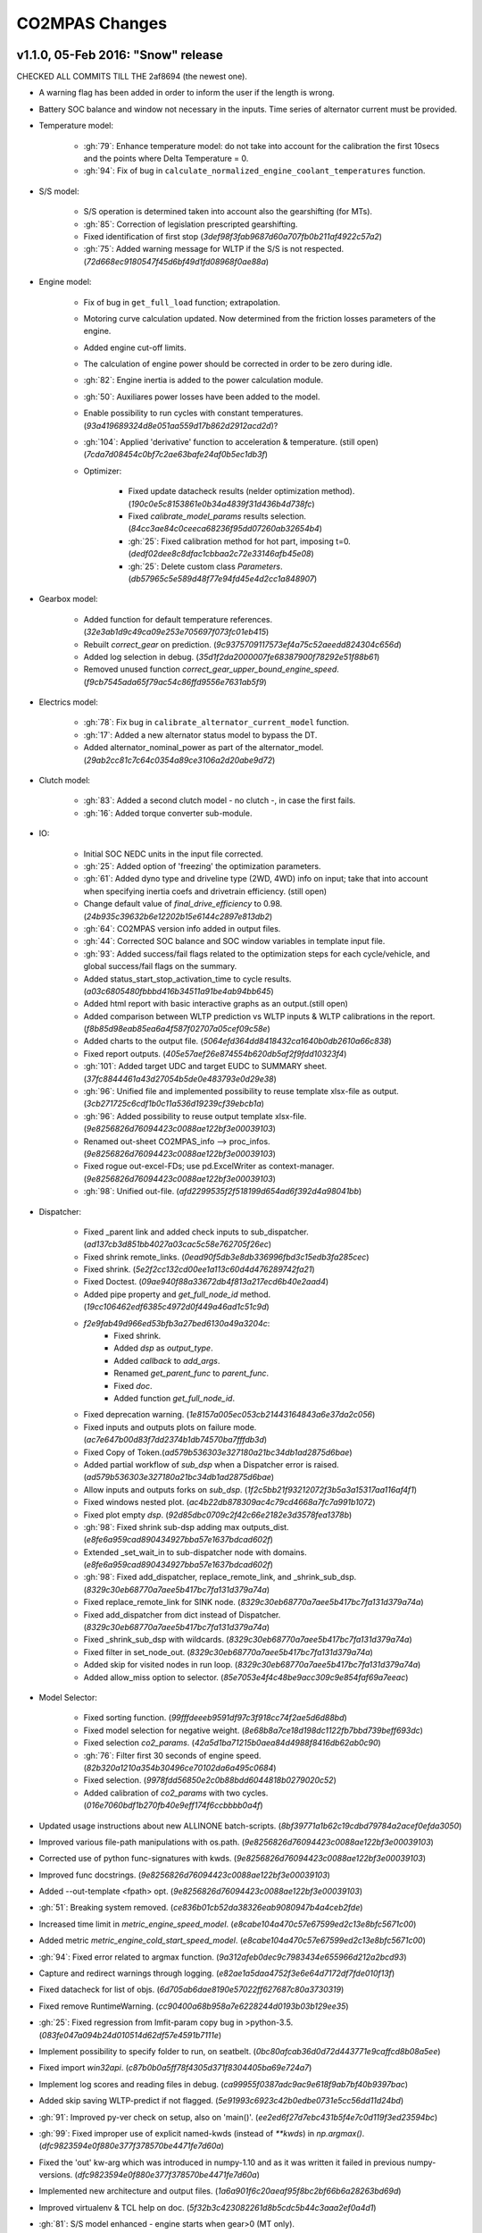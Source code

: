 ###############
CO2MPAS Changes
###############
.. _changes:

v1.1.0, 05-Feb 2016: "Snow" release
================================================================

CHECKED ALL COMMITS TILL THE 2af8694 (the newest one).

- A warning flag has been added in order to inform the user if the length is wrong.
- Battery SOC balance and window not necessary in the inputs. Time series of alternator
  current must be provided.

- Temperature model:

	- :gh:`79`: Enhance temperature model: do not take into account for the calibration
	  the first 10secs and the points where Delta Temperature = 0.
	- :gh:`94`: Fix of bug in ``calculate_normalized_engine_coolant_temperatures`` function.

- S/S model:

	- S/S operation is determined taken into account also the gearshifting (for MTs).
	- :gh:`85`: Correction of legislation prescripted gearshifting.
	- Fixed identification of first stop (`3def98f3fab9687d60a707fb0b211af4922c57a2`)
	- :gh:`75`: Added warning message for WLTP if the S/S is not respected. (`72d668ec9180547f45d6bf49d1fd08968f0ae88a`)


- Engine model:

	- Fix of bug in ``get_full_load`` function; extrapolation.
	- Motoring curve calculation updated. Now determined from the friction losses
	  parameters of the engine.
	- Added engine cut-off limits.
	- The calculation of engine power should be corrected in order to be zero during
	  idle.
	- :gh:`82`: Engine inertia is added to the power calculation module.
	- :gh:`50`: Auxiliares power losses have been added to the model.
	- Enable possibility to run cycles with constant temperatures. (`93a419689324d8e051aa559d17b862d2912acd2d`)?
	- :gh:`104`: Applied 'derivative' function to acceleration & temperature. (still open) (`7cda7d08454c0bf7c2ae63bafe24af0b5ec1db3f`)

	- Optimizer:

		- Fixed update datacheck results (nelder optimization method). (`190c0e5c8153861e0b34a4839f31d436b4d738fc`)
		- Fixed `calibrate_model_params` results selection. (`84cc3ae84c0ceeca68236f95dd07260ab32654b4`)
		- :gh:`25`: Fixed calibration method for hot part, imposing t=0. (`dedf02dee8c8dfac1cbbaa2c72e33146afb45e08`)
		- :gh:`25`: Delete custom class `Parameters`. (`db57965c5e589d48f77e94fd45e4d2cc1a848907`)


- Gearbox model:

	- Added function for default temperature references. (`32e3ab1d9c49ca09e253e705697f073fc01eb415`)
	- Rebuilt `correct_gear` on prediction. (`9c9375709117573ef4a75c52aeedd824304c656d`)
	- Added log selection in debug. (`35d1f2da2000007fe68387900f78292e51f88b61`)
	- Removed unused function `correct_gear_upper_bound_engine_speed`. (`f9cb7545ada65f79ac54c86ffd9556e7631ab5f9`)


- Electrics model:

	- :gh:`78`: Fix bug in ``calibrate_alternator_current_model`` function.
	- :gh:`17`: Added a new alternator status model to bypass the DT.
	- Added alternator_nominal_power as part of the alternator_model. (`29ab2cc81c7c64c0354a89ce3106a2d20abe9d72`)


- Clutch model:

	- :gh:`83`: Added a second clutch model - no clutch -, in case the first fails.
	- :gh:`16`: Added torque converter sub-module.

- IO:

	- Initial SOC NEDC units in the input file corrected.
	- :gh:`25`: Added option of 'freezing' the optimization parameters.
	- :gh:`61`: Added dyno type and driveline type (2WD, 4WD) info on input; take that
	  into account when specifying inertia coefs and drivetrain efficiency. (still open)
	- Change default value of `final_drive_efficiency` to 0.98. (`24b935c39632b6e12202b15e6144c2897e813db2`)
	- :gh:`64`: CO2MPAS version info added in output files.
	- :gh:`44`: Corrected SOC balance and SOC window variables in template input file.
	- :gh:`93`: Added success/fail flags related to the optimization steps for each
	  cycle/vehicle, and global success/fail flags on the summary.
	- Added status_start_stop_activation_time to cycle results. (`a03c6805480fbbbd416b34511a91be4ab94bb645`)
	- Added html report with basic interactive graphs as an output.(still open)
	- Added comparison between WLTP prediction vs WLTP inputs & WLTP calibrations
	  in the report. (`f8b85d98eab85ea6a4f587f02707a05cef09c58e`)
	- Added charts to the output file. (`5064efd364dd8418432ca1640b0db2610a66c838`)
	- Fixed report outputs. (`405e57aef26e874554b620db5af2f9fdd10323f4`)
	- :gh:`101`: Added target UDC and target EUDC to SUMMARY sheet. (`37fc8844461a43d27054b5de0e483793e0d29e38`)
	- :gh:`96`: Unified file and implemented possibility to reuse template
	  xlsx-file as output. (`3cb271725c6cdf1b0c11a536d19239cf39ebcb1a`)
	- :gh:`96`: Added possibility to reuse output template xlsx-file. (`9e8256826d76094423c0088ae122bf3e00039103`)
	- Renamed out-sheet CO2MPAS_info --> proc_infos. (`9e8256826d76094423c0088ae122bf3e00039103`)
	- Fixed rogue out-excel-FDs; use pd.ExcelWriter as context-manager. (`9e8256826d76094423c0088ae122bf3e00039103`)
	- :gh:`98`: Unified out-file. (`afd2299535f2f518199d654ad6f392d4a98041bb`)

- Dispatcher:

	- Fixed _parent link and added check inputs to sub_dispatcher. (`ad137cb3d851bb4027a03cac5c58e762705f26ec`)
	- Fixed shrink remote_links. (`0ead90f5db3e8db336996fbd3c15edb3fa285cec`)
	- Fixed shrink. (`5e2f2cc132cd00ee1a113c60d4d476289742fa21`)
	- Fixed Doctest. (`09ae940f88a33672db4f813a217ecd6b40e2aad4`)
	- Added pipe property and `get_full_node_id` method. (`19cc106462edf6385c4972d0f449a46ad1c51c9d`)
	- `f2e9fab49d966ed53bfb3a27bed6130a49a3204c`:
		- Fixed shrink.
		- Added `dsp` as `output_type`.
		- Added `callback` to `add_args`.
		- Renamed `get_parent_func` to `parent_func`.
		- Fixed `doc`.
		- Added function `get_full_node_id`.
	- Fixed deprecation warning. (`1e8157a005ec053cb21443164843a6e37da2c056`)
	- Fixed inputs and outputs plots on failure mode. (`ac7e647b00d83f7dd2374b1db74570ba7fffdb3d`)
	- Fixed Copy of Token.(`ad579b536303e327180a21bc34db1ad2875d6bae`)
	- Added partial workflow of `sub_dsp` when a Dispatcher error is raised. (`ad579b536303e327180a21bc34db1ad2875d6bae`)
	- Allow inputs and outputs forks on `sub_dsp`. (`1f2c5bb21f93212072f3b5a3a15317aa116af4f1`)
	- Fixed windows nested plot. (`ac4b22db878309ac4c79cd4668a7fc7a991b1072`)
	- Fixed plot empty `dsp`. (`92d85dbc0709c2f42c66e2182e3d3578fea1378b`)
	- :gh:`98`: Fixed shrink sub-dsp adding max outputs_dist. (`e8fe6a959cad890434927bba57e1637bdcad602f`)
	- Extended _set_wait_in to sub-dispatcher node with domains. (`e8fe6a959cad890434927bba57e1637bdcad602f`)
	- :gh:`98`: Fixed add_dispatcher, replace_remote_link, and _shrink_sub_dsp. (`8329c30eb68770a7aee5b417bc7fa131d379a74a`)
	- Fixed replace_remote_link for SINK node. (`8329c30eb68770a7aee5b417bc7fa131d379a74a`)
	- Fixed add_dispatcher from dict instead of Dispatcher. (`8329c30eb68770a7aee5b417bc7fa131d379a74a`)
	- Fixed _shrink_sub_dsp with wildcards. (`8329c30eb68770a7aee5b417bc7fa131d379a74a`)
	- Fixed filter in set_node_out. (`8329c30eb68770a7aee5b417bc7fa131d379a74a`)
	- Added skip for visited nodes in run loop. (`8329c30eb68770a7aee5b417bc7fa131d379a74a`)
	- Added allow_miss option to selector. (`85e7053e4f4c48be9acc309c9e854faf69a7eeac`)

- Model Selector:

	- Fixed sorting function. (`99fffdeeeb9591df97c3f918cc74f2ae5d6d88bd`)
	- Fixed model selection for negative weight. (`8e68b8a7ce18d198dc1122fb7bbd739beff693dc`)
	- Fixed selection `co2_params`. (`42a5d1ba71215b0aea84d4988f8416db62ab0c90`)
	- :gh:`76`: Filter first 30 seconds of engine speed. (`82b320a1210a354b30496ce70102da6a495c0684`)
	- Fixed selection. (`9978fdd56850e2c0b88bdd6044818b0279020c52`)
	- Added calibration of `co2_params` with two cycles. (`016e7060bdf1b270fb40e9eff174f6ccbbbb0a4f`)

- Updated usage instructions about new ALLINONE batch-scripts. (`8bf39771a1b62c19cdbd79784a2acef0efda3050`)

- Improved various file-path manipulations with os.path. (`9e8256826d76094423c0088ae122bf3e00039103`)
- Corrected use of python func-signatures with kwds. (`9e8256826d76094423c0088ae122bf3e00039103`)
- Improved func docstrings. (`9e8256826d76094423c0088ae122bf3e00039103`)
- Added --out-template <fpath> opt. (`9e8256826d76094423c0088ae122bf3e00039103`)
- :gh:`51`: Breaking system removed. (`ce836b01cb52da38326eab9080947b4a4ceb2fde`)

- Increased time limit in `metric_engine_speed_model`. (`e8cabe104a470c57e67599ed2c13e8bfc5671c00`)
- Added metric `metric_engine_cold_start_speed_model`. (`e8cabe104a470c57e67599ed2c13e8bfc5671c00`)
- :gh:`94`: Fixed error related to argmax function. (`9a312afeb0dec9c7983434e655966d212a2bcd93`)
- Capture and redirect warnings through logging. (`e82ae1a5daa4752f3e6e64d7172df7fde010f13f`)
- Fixed datacheck for list of objs. (`6d705ab6dae8190e57022ff627687c80a3730319`)
- Fixed remove RuntimeWarning. (`cc90400a68b958a7e6228244d0193b03b129ee35`)

- :gh:`25`: Fixed regression from lmfit-param copy bug in >python-3.5. (`083fe047a094b24d010514d62df57e4591b7111e`)
- Implement possibility to specify folder to run, on seatbelt. (`0bc80afcab36d0d72d443771e9caffcd8b08a5ee`)
- Fixed import `win32api`. (`c87b0b0a5ff78f4305d371f8304405ba69e724a7`)
- Implement log scores and reading files in debug. (`ca99955f0387adc9ac9e618f9ab7bf40b9397bac`)

- Added skip saving WLTP-predict if not flagged. (`5e91993c6923c42b0edbe0731e5cc56dd11d24bd`)

- :gh:`91`: Improved py-ver check on setup, also on 'main()'. (`ee2ed6f27d7ebc431b5f4e7c0d119f3ed23594bc`)
- :gh:`99`: Fixed improper use of explicit named-kwds (instead of `**kwds`) in `np.argmax()`. (`dfc9823594e0f880e377f378570be4471fe7d60a`)
- Fixed the 'out' kw-arg which was introduced in numpy-1.10 and as it was written
  it failed in previous numpy-versions. (`dfc9823594e0f880e377f378570be4471fe7d60a`)

- Implemented new architecture and output files. (`1a6a901f6c20aeaf95f8bc2bf66b6a28263bd69d`)
- Improved virtualenv & TCL help on doc. (`5f32b3c423082261d8b5cdc5b44c3aaa2ef0a4d1`)
- :gh:`81`: S/S model enhanced - engine starts when gear>0 (MT only).
- :gh:`101`: Target UDC & EUDC added to the summary file.
- :gh:`103`: Problem with simulation time resolved (caused by new IO).
- :gh:`106`: Batch-runs always reuses the 1st template-out file resolved.
- :gh:`107`: Seatbelt-TC enhanced to report sources of discrepancies. (`d652450799ca3440ac7ebdad9fccd1ae06ea2df7`)
- :gh:`118`: Sporadic failures when running batch-files related to 'trg' param
  fixed.
- :gh:`99`: Bad 'argmax' commit: 9a312afeb0dec9c7
- :gh:`98`: Recent dispatcher-changes (14-Dec-2015) broke TCs
- :gh:`96`: Outputs combined in a single file, reusing user-specified excel-file
  as OUT-template.
- :gh:`91`: Raise a flag when python version <3.4 is used.
- :gh:`69`: Logging-framework abuse resolved.
- :gh:`59`: Remove auto-plotting side-effect from "__str__()" of failed workflows.
- :gh:`58`: Mean abs error is used in the error functions instead of mean squared error.
- :gh:`56`: Cold/hot parts distinction based on the first occurrence of trg;
  trg not optimized.
- :gh:`55`: Enhance thermal model by adding an additional regressor including the
  acceleration.
- :gh:`53`: Enabled possibility to simulate hot start cycles.
- :gh:`52`: Added exception and optimizer failure message in summary of results.
- :gh:`48`: Added brake model.
- :gh:`46`: Fixed bug when alternator is always off.
- :gh:`45`: Fixed bug in the GSPV matrix (ATs).
- :gh:`42`, :gh:`43`: Add plot to the dispatcher properties.
- :gh:`40`: Auto-generated files created by autosummary go into '_build' folder.
- :gh:`63`: Test cases for the core models have been added. (still open)
- :gh:`49`: Fixed bug in the estimation of the gear box efficiency for negative power. (still open)
- :gh:`120`: Add capability of using name-ranges for out-columns in excel, to allow
  for template-diagrams. (still open)
- :gh:`114`: Added functionality: list platform & lib-versions in the results. (still open)
- :gh:`102`: UI boxes appearance removed when running CO2MPAS. Errors/warning written
  in the output files. (still open)
- :gh:`97`: Added "run_infos" sheet to the output file, including info on the functions
  run and the scores of the models. (still open)
- :gh:`88`: Added check of input-excel files before running; raise message if invalid.(still open)
- Added new model_selector function. (`e31024da9a5a199e18c7ffc985258a870379e24b`)
- Removed bypass to calculate engine_speeds_out. (`6c9b33291eb6ba0bfec047d8003dc1e51f00e87e`)
- :gh:`91`: Disallowed run on outdated python. (`b899c37d129dd44a502cf14df170d1340e38c486`)



v1.0.5, 11-Dec 2015: "No more console" release, no model changes
================================================================

- main: Failback to GUI when demo/template/ipynb folder not specified in
  cmdline (prepare for Window's start-menu shortcuts).
- Install from official PyPi repo (simply type ``pip install co2mpas``).
- Add logo.

- ALLINONE:

  - FIX "empty" folder-selection lists bug.
  - Renamed ``cmd-console.bat`` --> ``CONSOLE.bat``.
  - By default store app's process STDOUT/STDERR into logs-files.
  - Add ``INSTALL.bat`` script that creates menu-entries for most common
    CO2MPAS task into *window StartMenu*.
  - Known Issue: Folder-selection dialogs still might appear
    beneath current window sometimes.



v1.0.4, 9-Nov 2015: 3rd public release, mostly model changes
============================================================
Model-changes in comparison to v1.0.1:

- Vehicle/Engine/Gearbox/Transmission:

  - :gh:`13`: If no `r_dynamic` given, attempt to identify it from ``G/V/N`` ratios.
  - :gh:`14`: Added clutch model for correcting RPMs. Power/losses still pending.
  - :gh:`9`: Start-Stop: new model based on the given `start_stop_activation_time`,
    failing back to previous model if not provided. It allows engine stops
    after the 'start_stop_activation_time'.
  - :gh:`21`: Set default value of `k5` equal to `max_gear` to resolve high rpm
    at EUDC deceleration.
  - :gh:`18`: FIX bug in `calculate_engine_start_current` function (zero division).

- Alternator:

  - :gh:`13`: Predict alternator/battery currents if not privded.
  - :gh:`17`: Impose `no_BERS` option when ``has_energy_recuperation == False``.

- A/T:

  - :gh:`28`: Change selection criteria for A/T model
    (``accuracy_score-->mean_abs_error``); not tested due to lack of data.
  - :gh:`34`: Update *gspv* approach (cloud interpolation -> vertical limit).
  - :gh:`35`: Add *eco mode* (MVL) in the A/T model for velocity plateau.
    It selects the highest possible gear.
  - Add option to the input file in order to use a specific A/T model (
    ``specific_gear_shifting=A/T model name``).

- Thermal:

  - :gh:`33`, :gh:`19`: More improvements when fitting of the thermal model.

- Input files:

  - Input-files specify their own version number (currently at `2`).
  - :gh:`9`: Enabled Start-Stop activation time cell.
  - :gh:`25`, :gh:`38`: Add separate sheet for overriding engine's
    fuel-consumption and thermal fitting parameters (trg, t)
    (currently ALL or NONE have to be specified).
  - Added Engine load (%) signal from OBD as input vector.
    Currently not used but will improve significantly the accuracy of the
    cold start model and the execution speed of the program.
    JRC is working on a micro-phases like approach based on this signal.
  - Gears vector not necessary anymore. However providing gears vector
    improves the results for A/Ts and may also lead to better accuracies
    in M/Ts in case the RPM or gear ratios values are not of good quality.
    JRC is still analyzing the issue.

- Output & Summary files:

  - :gh:`23`: Add units and descriptions into output files as a 2nd header-line.
  - :gh:`36`, :gh:`37`: Add comparison-metrics into the summary (target vs output).
    New cmd-line option [--only-summary] to skip saving vehicle-files.

- Miscellaneous:

  - Fixes for when input is 10 Hz.
  - :gh:`20`: Possible to plot workflows of nested models (see Ipython-notebook).
  - Cache input-files in pickles, and read with up-to-date check.
  - Speedup workflow dispatcher internals.


v1.0.3, 13-Oct 2015, CWG release
================================
Still no model-changes in comparison to v1.0.1; released just to distribute
the *all-in-one* archive, provide better instructions, and demonstrate ipython
UI.

- Note that the CO2MPAS contained in the ALLINONE archive is ``1.0.3b0``,
  which does not affect the results or the UI in any way.


v1.0.2, 6-Oct 2015: "Renata" release, unpublished
=================================================
No model-changes, beta-testing "all-in-one" archive for *Windows* distributed
to selected active users only:

- Distributed directly from newly-established project-home on http://co2mpas.io/
  instead of emailing docs/sources/executable (to deal with blocked emails and
  corporate proxies)
- Prepare a pre-populated folder with WinPython + CO2MPAS + Consoles
  for Windows 64bit & 32bit (ALLINONE).
- ALLINONE actually contains ``co2mpas`` command versioned
  as ``1.0.2b3``.
- Add **ipython** notebook for running a single vehicle from the browser
  (see respective Usage-section in the documents) but fails!
- docs:
    - Update Usage instructions based on *all-in-one* archive.
    - Tip for installing behind corporate proxies (thanks to Michael Gratzke),
       and provide link to ``pandalone`` dependency.
    - Docs distributed actually from `v1.0.2-hotfix.0` describing
      also IPython instructions, which, as noted above, fails.

Breaking Changes
----------------
- Rename ``co2mpas`` subcommand: ``examples --> demo``.
- Rename internal package, et all ``compas --> co2mpas``.
- Log timestamps when printing messages.


v1.0.1, 1-Oct 2015: 2nd release
===============================
- Comprehensive modeling with multiple alternative routes depending on
  available data.
- Tested against a sample of 1800 artificially generated vehicles (simulations).
- The model is currently optimized to calculate directly the NEDC CO2 emissions.

Known Limitations
-----------------

#. When data from both WLTP H & L cycles are provided, the model results in
   average NEDC error of ~0.3gCO2/km +- 5.5g/km (stdev) over the 1800 cases
   available to the JRC. Currently no significant systematic errors are observed
   for UDC and EUDC cycles.  No apparent correlations to specific engine or
   vehicle characteristics have been observed in the present release.
   Additional effort is necessary in order to improve the stability of the tool
   and reduce the standard deviation of the error.
#. It has been observed that CO2MPAS tends to underestimate the power
   requirements due to accelerations in WLTP.
   More feedback is needed from real test cases.
#. The current gearbox thermal model overestimates the warm up rate of the
   gearbox.
   The bug is identified and will be fixed in future versions.
#. Simulation runs may under certain circumstances produce different families
   of solutions for the same inputs
   (i.e. for the CO2 it is in the max range of 0.5 g/km).
   The bug is identified and will be fixed in future versions.
#. The calculations are sensitive to the input data provided, and in particular
   the time-series. Time series should originate from measurements/simulations
   that correspond to specific tests from which the input data were derived.
   Mixing time series from different vehicles, tests or cycles may produce
   results that lay outside the expected error band.
#. Heavily quantized velocity time-series may affect the accuracy of the
   results.
#. Ill-formatted input data may NOT produce warnings.
   Should you find a case where a warning should have been raised, we kindly
   ask you to communicate the finding to the developers.
#. Misspelled input-data which are not compulsory, are SILENTLY ignored, and
   the calculations proceed with alternative routes or default-values.
   Check that all your input-data are also contained in the output data
   (calibration files).
#. The A/T module has NOT been tested by the JRC due to the lack of respective
   test-data.
#. The A/T module should be further optimized with respect to the gear-shifting
   method applied for the simulations. An additional error of 0.5-1.5g/km  in
   the NEDC prediction is expected under the current configuration based
   on previous indications.
#. The model lacks a torque-converter / clutch module. JRC requested additional
   feedback on the necessity of such modules.
#. The electric systems module has not been tested with real test data.
   Cruise time series result in quantized squared-shaped signals which are,
   in general, different from analog currents recorded in real tests.
   More test cases are necessary.
#. Currently the electric system module requires input regarding both
   alternator current and battery current in  order to operate. Battery current
   vector can be set to zero but this may reduce the accuracy of the tool.
#. The preconditioning cycle and the respective functions has not been tested
   due to lack of corresponding data.


v0, Aug 2015: 1st unofficial release
====================================
Bugs reported from v0 with their status up to date:

#. 1s before acceleration "press clutch" not applied in WLTP:
   **not fixed**, lacking clutch module, problem not clear in Cruise time series,
   under investigation
#. Strange engine speed increase before and after standstill:
   **partly corrected**, lack of clutch, need further feedback on issue
#. Upshifting seems to be too early, also observed in WLTP, probably
   gearshift point is not "in the middle" of shifting:
   **not fixed**, will be revisited in future versions after comparing with
   cruise results
#. RPM peaks after stop don't match the real ones:
   **pending**, cannot correct based on Cruise inputs
#. Although temperature profile is simulated quite good, the consumption between
   urban and extra-urban part of NEDC is completely wrong:
   **problem partly fixed**, further optimization in UDC CO2 prediction
   will be attempted for future versions.
#. Delta-RCB is not simulated correctly due to a too high recuperation energy
   and wrong application down to standstill:
   **fixed**, the present release has a completely new module for
   calculating electric systems. Battery currents are necessary.
#. Output of more signals for analysis would be necessary:
   **fixed**, additional signals are added to the output file.
   Additional signals could be made available if necessary (which ones?)
#. Check whether a mechanical load (pumps, alternator and climate offset losses)
   as torque-input at the crankshaft is applied:
   **pending**, mechanical loads to be reviewed in future versions after more
   feedback is received.
#. Missing chassis dyno setting for warm-up delta correction:
   **unclear** how this should be treated (as a correction inside the tool or
   as a correction in the input data)
#. SOC Simulation: the simulation without the SOC input is much too optimistic
   in terms of recuperation / providing the SOC signals does not work as
   intended with the current version:
   **fixed**, please review new module for electrics.
#. The gearshift module 0.5.5 miscalculates gearshifts:
   **partially fixed**, the module is now included in CO2MPAS v1 but due to lack
   in test cases has not been further optimized.
#. Overestimation of engine-power in comparison to measurements:
   **indeterminate**, in fact this problem is vehicle specific. In the test-cases
   provided to the JRC both higher and lower power demands are experienced.
   Small deviations are expected to have a limited effect on the final calculation.
   What remains open is the amount of power demand over WLTP transient phases
   which so far appears to be systematically underestimated in the test cases
   available to the JRC.
#. Overestimation of fuel-consumption during cold start:
   **partially fixed**, cold start over UDC has been improved since V0.
#. CO2MPAS has a pronounced fuel cut-off resulting in zero fuel consumption
   during over-runs:
   **fixed**, indeed there was a bug in the cut-off operation associated to
   the amount of power flowing back to the engine while braking.
   A limiting function is now applied. Residual fuel consumption is foreseen
   for relatively low negative engine power demands (engine power> -2kW)
#. A 5 second start-stop anticipation should not occur in the case of A/T
   vehicles: **fixed**.

